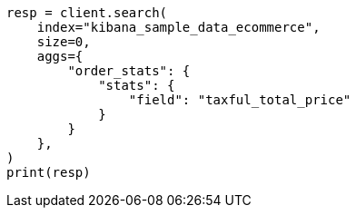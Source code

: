 // This file is autogenerated, DO NOT EDIT
// quickstart/aggs-tutorial.asciidoc:360

[source, python]
----
resp = client.search(
    index="kibana_sample_data_ecommerce",
    size=0,
    aggs={
        "order_stats": {
            "stats": {
                "field": "taxful_total_price"
            }
        }
    },
)
print(resp)
----
